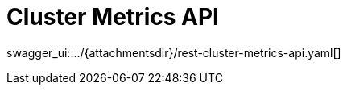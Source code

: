 = Cluster Metrics API
:page-enterprise: true
:page-layout: swagger

swagger_ui::../{attachmentsdir}/rest-cluster-metrics-api.yaml[]

